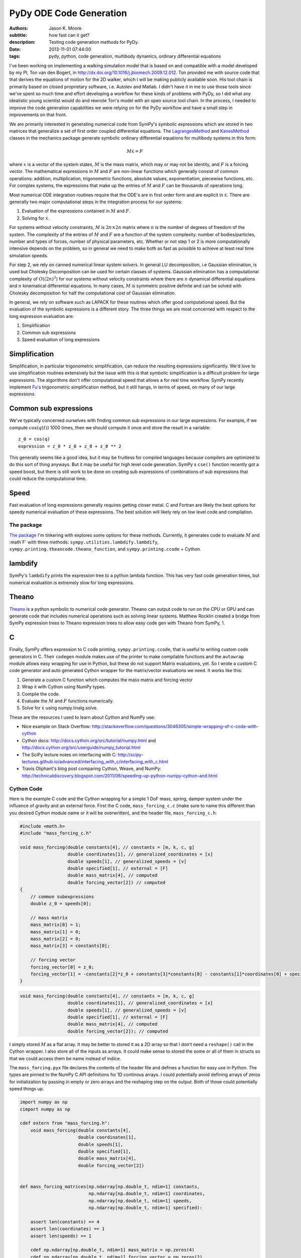 ========================
PyDy ODE Code Generation
========================

:authors: Jason K. Moore
:subtitle: how fast can it get?
:description: Testing code generation methods for PyDy.
:date: 2013-11-01 07:44:00
:tags: pydy, python, code generation, multibody dynamics, ordinary differential equations




I've been working on implementing a walking simulation model that is based on
and compatible with a model developed by my PI, Ton van den Bogert, in
http://dx.doi.org/10.1016/j.jbiomech.2009.12.012. Ton provided me with source
code that that derives the equations of motion for the 2D walker, which I will
be making publicly available soon. His tool chain is primarily based on closed
proprietary software, i.e. Autolev and Matlab. I didn't have it in me to use
those tools since we've spent so much time and effort developing a workflow for
these kinds of problems with PyDy, so I did what any idealistic young scientist
would do and rewrote Ton's model with an open source tool chain. In the
process, I needed to improve the code generation capabilities we were relying
on for the PyDy workflow and have a small step in improvements on that front.


We are primarily interested in generating numerical code from SymPy's symbolic
expressions which are stored in two matrices that generalize a set of first
order coupled differential equations. The LagrangesMethod_ and KanesMethod_
classes in the mechanics package generate symbolic ordinary differential
equations for multibody systems in this form:

.. math::

   M \dot{x} = F

where :math:`x` is a vector of the system states, :math:`M` is the mass matrix,
which may or may not be identity, and :math:`F` is a forcing vector. The
mathematical expressions in :math:`M` and :math:`F` are non-linear functions
which generally consist of common operations: addition, multiplication,
trigonometric functions, absolute values, exponentiation, piecewise functions,
etc. For complex systems, the expressions that make up the entries of :math:`M`
and :math:`F` can be thousands of operations long.

.. _LagrangesMethod: http://docs.sympy.org/latest/modules/physics/mechanics/api/kane.html#module-sympy.physics.mechanics.lagrange
.. _KanesMethod: http://docs.sympy.org/latest/modules/physics/mechanics/api/kane.html#module-sympy.physics.mechanics.kane

Most numerical ODE integration routines require that the ODE's are in first
order form and are explicit in :math:`\dot{x}`. There are generally two major
computational steps in the integration process for our systems:

1. Evaluation of the expressions contained in :math:`M` and :math:`F`.
2. Solving for :math:`\dot{x}`.

For systems without velocity constraints, :math:`M` is :math:`2n\times2n`
matrix where :math:`n` is the number of degrees of freedom of the system. The
complexity of the entries of :math:`M` and :math:`F` are a function of the
system complexity: number of bodies/particles, number and types of forces,
number of physical parameters, etc. Whether or not step 1 or 2 is more
computationally intensive depends on the problem, so in general we need to make
both as fast as possible to achieve at least real time simulation speeds.

For step 2, we rely on canned numerical linear system solvers. In general LU
decomposition, i.e Gaussian elimination, is used but Cholesky Decomposition can
be used for certain classes of systems. Gaussian elimination has a
computational complexity of :math:`O((2n)^3)` for our systems without velocity
constraints where there are :math:`n` dynamical differential equations and
:math:`n` kinematical differential equations. In many cases, :math:`M` is
symmetric positive definite and can be solved with Cholesky decomposition for
half the computational cost of Gaussian elimination.

In general, we rely on software such as LAPACK for these routines which offer
good computational speed. But the evaluation of the symbolic expressions is a
different story. The three things we are most concerned with respect to the
long expression evaluation are:

1. Simplification
2. Common sub expressions
3. Speed evaluation of long expressions

Simplification
--------------

Simplification, in particular trigonometric simplification, can reduce the
resulting expressions significantly. We'd love to use simplification routines
extensively but the issue with this is that symbolic simplification is a
difficult problem for large expressions. The algorithms don't offer
computational speed that allows a for real time workflow. SymPy recently
implement Fu_'s trigonometric simplification method, but it still hangs, in
terms of speed, on many of our large expressions.

.. _Fu: https://github.com/sympy/sympy/blob/master/sympy/simplify/fu.py

Common sub expressions
----------------------

We've typically concerned ourselves with finding common sub expressions in our
large expressions. For example, if we compute :math:`cos(q(t))` 1000 times,
then we should compute it once and store the result in a variable::

  z_0 = cos(q)
  expression = z_0 * z_0 + z_0 + z_0 ** 2

This generally seems like a good idea, but it may be fruitless for compiled
languages because compilers are optimized to do this sort of thing anyways. But
it may be useful for high level code generation. SymPy s ``cse()`` function
recently got a speed boost, but there is still work to be done on creating sub
expressions of combinations of sub expressions that could reduce the
computational time.

Speed
-----

Fast evaluation of long expressions generally requires getting closer metal. C
and Fortran are likely the best options for speedy numerical evaluation of
these expressions. The best solution will likely rely on low level code and
compilation.

The package
===========

`The package`_ I'm tinkering with explores some options for these methods.
Currently, it generates code to evaluate :math:`M` and :math`F` with three
methods: ``sympy.utilities.lambdify.lambdify``,
``sympy.printing.theancode.theano_function``, and ``sympy.printing.ccode`` +
Cython.

.. _The package: http://github.com/PythonDynamics/pydy-code-gen

lambdify
--------

SymPy's ``lambdify`` prints the expression tree to a python lambda function.
This has very fast code generation times, but numerical evaluation is extremely
slow for long expressions.

Theano
------

Theano_ is a python symbolic to numerical code generator. Theano can output
code to run on the CPU or GPU and can generate code that includes numerical
operations such as solving linear systems. Matthew Rocklin created a bridge
from SymPy expression trees to Theano expression trees to allow easy code gen
with Theano from SymPy, 1_.

.. _Theano: http://deeplearning.net/software/theano/
.. _1: https://github.com/sympy/sympy/blob/master/sympy/printing/theanocode.py

C
--

Finally, SymPy offers expression to C code printing, ``sympy.printing.ccode``,
that is useful to writing custom code generators in C. Their ``codegen`` module
makes use of the printer to make compilable functions and the ``autowrap``
module allows easy wrapping for use in Python, but these do not support Matrix
evaluations, yet.  So I wrote a custom C code generator and auto generated
Cython wrapper for the matrix/vector evaluations we need. It works like this:

1. Generate a custom C function which computes the mass matrix and forcing
   vector
2. Wrap it with Cython using NumPy types.
3. Compile the code.
4. Evaluate the :math:`M` and :math:`F` functions numerically.
5. Solve for :math:`\dot{x}` using numpy.linalg.solve.

These are the resources I used to learn about Cython and NumPy use:

- Nice example on Stack Overflow:
  http://stackoverflow.com/questions/3046305/simple-wrapping-of-c-code-with-cython
- Cython docs: http://docs.cython.org/src/tutorial/numpy.html and
  http://docs.cython.org/src/userguide/numpy_tutorial.html
- The SciPy lecture notes on interfacing with C:
  http://scipy-lectures.github.io/advanced/interfacing_with_c/interfacing_with_c.html
- Travis Oliphant's blog post comparing Cython, Weave, and NumPy:
  http://technicaldiscovery.blogspot.com/2011/06/speeding-up-python-numpy-cython-and.html

Cython Code
===========

Here is the example C code and the Cython wrapping for a simple 1 DoF mass,
spring, damper system under the influence of gravity and an external force.
First the C code, ``mass_forcing_c.c`` (make sure to name this different than
you desired Cython module name or it will be overwritten), and the header file,
``mass_forcing_c.h``:

.. sourcecode:: c

   #include <math.h>
   #include "mass_forcing_c.h"

   void mass_forcing(double constants[4], // constants = [m, k, c, g]
                     double coordinates[1], // generalized_coordinates = [x]
                     double speeds[1], // generalized_speeds = [v]
                     double specified[1], // external = [F]
                     double mass_matrix[4], // computed
                     double forcing_vector[2]) // computed
   {
       // common subexpressions
       double z_0 = speeds[0];

       // mass matrix
       mass_matrix[0] = 1;
       mass_matrix[1] = 0;
       mass_matrix[2] = 0;
       mass_matrix[3] = constants[0];

       // forcing vector
       forcing_vector[0] = z_0;
       forcing_vector[1] = -constants[2]*z_0 + constants[3]*constants[0] - constants[1]*coordinates[0] + specified[0];
   }

.. sourcecode:: c

   void mass_forcing(double constants[4], // constants = [m, k, c, g]
                     double coordinates[1], // generalized_coordinates = [x]
                     double speeds[1], // generalized_speeds = [v]
                     double specified[1], // external = [F]
                     double mass_matrix[4], // computed
                     double forcing_vector[2]); // computed

I simply stored :math:`M` as a flat array. It may be better to stored it as a
2D array so that I don't need a ``reshape()`` call in the Cython wrapper. I
also store all of the inputs as arrays. It could make sense to stored the
some or all of them in structs so that we could access them be name instead of
indice.

The ``mass_forcing.pyx`` file declares the contents of the header file and
defines a function for easy use in Python. The types are pinned to the NumPy C
API definitions for 1D continous arrays. I could potentially avoid defining
arrays of zeros for initialization by passing in empty or zero arrays and the
reshaping step on the output. Both of those could potentially speed things up.

.. sourcecode:: cython

   import numpy as np
   cimport numpy as np

   cdef extern from "mass_forcing.h":
       void mass_forcing(double constants[4],
                         double coordinates[1],
                         double speeds[1],
                         double specified[1],
                         double mass_matrix[4],
                         double forcing_vector[2])


   def mass_forcing_matrices(np.ndarray[np.double_t, ndim=1] constants,
                             np.ndarray[np.double_t, ndim=1] coordinates,
                             np.ndarray[np.double_t, ndim=1] speeds,
                             np.ndarray[np.double_t, ndim=1] specified):

       assert len(constants) == 4
       assert len(coordinates) == 1
       assert len(speeds) == 1

       cdef np.ndarray[np.double_t, ndim=1] mass_matrix = np.zeros(4)
       cdef np.ndarray[np.double_t, ndim=1] forcing_vector = np.zeros(2)

       mass_forcing(<double*> constants.data,
                    <double*> coordinates.data,
                    <double*> speeds.data,
                    <double*> specified.data,
                    <double*> mass_matrix.data,
                    <double*> forcing_vector.data)

       return mass_matrix.reshape(4, 1), forcing_vector.reshape(2, 1)

Finally, I use the disutils method of building the shared object file which can
be imported into Python. Here is the ``mass_forcing_setup.py`` file:

.. sourcecode:: python

   import numpy
   from distutils.core import setup
   from distutils.extension import Extension
   from Cython.Distutils import build_ext

   ext_modules = [Extension(
                   name="mass_forcing",
                   sources=["mass_forcing.pyx", "mass_forcing.c"],
                   include_dirs=[numpy.get_include()],
                   )]

   setup(
       name="mass_forcing",
       cmdclass = {'build_ext': build_ext},
       ext_modules = ext_modules,
   )

To buid the extension simple type::

  $ python mass_forcing_setup.py build_ext --inplace

And you can import and use the function:

.. sourcecode:: pycon

   >>> import mass_forcing
   >>> from numpy.random import random as r
   >>> mass_matrix, forcing_vector = mass_forcing.mass_forcing_matrices(r(4), r(1), r(1), r(1))

Benchmark Problem
=================

Once I got this all working, I used the `2D n-link pendulum`_ as a benchmark
problem to test the three methods. Each link adds a degree of freedom to the
system and it doesn't take long for the equations to get real hairy. The
benchmark times the derivation of the symbolic equations of motion and for each
of the backends it times both the code generation and the integration steps.
The results from my computer for 1 to 20 links in the pendulum are shown in
this plot:

.. _2D n-link pendulum: npendulum.html

.. image:: https://objects-us-east-1.dream.io/moorepants.info/pydy-code-gen-benchmark-results.png

`The print out`_ shows the exact time values. For 1000 time steps of
integration over 10 seconds of real time (100 hz) for the 20 link problem, the
Cython method wins out at 39 seconds. Theano took 914 seconds (23x slower) and
lambdify took 2374 seconds (60x slower). Cython was able to integrate the
equations of motion for up to 17 links at real time speeds (9.5 seconds) for
100hz throughput. The timing was dependent on my system processes, so there are
some blips. It'd be nice to get an average of this computation. You can run the
benchmark yourself here:

https://github.com/PythonDynamics/pydy-code-gen/blob/master/misc/benchmark.py

.. _The print out: https://objects-us-east-1.dream.io/moorepants.info/pydy-code-gen-benchmark-results.txt

These are some general observations:

- Lambdify generates the code very fast.
- Theano takes more time to generate code than lambdify, but is significantly
  faster at evaluation in the integration step.
- The Cython wrapped C code evaluates extremely faster than both methods and
  doesn't take to long to generate the code.
- The derivations are pretty fast, with the 20 link pendulum taking 88 seconds.
  I'm looking forward to trying out Ondřej's csympy implementation for this,
  which could get derivations down to second speeds.

The package and benchmark code are hosted here:

https://github.com/PythonDynamics/pydy-code-gen

Conclusion
==========

There is a great deal of improvement needed for this package, but I think it
demonstrates a proof of concept that we can generate fast code that can still
be used at the high level. We'd ideally like the derivation + simulation time
to take no more than 20 seconds for relatively complex problems to expect this
to be used for any kind of backend to a GUI based model builder. That may be
too much to expect though, as purely numerical :math:`O(n)` methods for
multibody dynamics are still superior for this.
